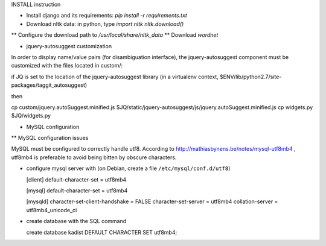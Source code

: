 INSTALL instruction

* Install django and its requirements: `pip install -r requirements.txt`
* Download nltk data: in python, type
  `import nltk`
  `nltk.download()`
** Configure the download path to `/usr/local/share/nltk_data`
** Download `wordnet`

* jquery-autosuggest customization

In order to display name/value pairs (for disambiguation interface), the jquery-autosuggest component must be customized with the files located in custom/:

if JQ is set to the location of the jquery-autosuggest library (in a virtualenv
context, $ENV/lib/python2.7/site-packages/taggit_autosuggest)

then

cp custom/jquery.autoSuggest.minified.js $JQ/static/jquery-autosuggest/js/jquery.autoSuggest.minified.js
cp widgets.py $JQ/widgets.py

* MySQL configuration

** MySQL configuration issues

MySQL must be configured to correctly handle utf8. According to
http://mathiasbynens.be/notes/mysql-utf8mb4 , utf8mb4 is preferable to
avoid being bitten by obscure characters.

- configure mysql server with (on Debian, create a file ``/etc/mysql/conf.d/utf8``)

  [client]
  default-character-set = utf8mb4
  
  [mysql]
  default-character-set = utf8mb4
  
  [mysqld]
  character-set-client-handshake = FALSE
  character-set-server = utf8mb4
  collation-server = utf8mb4_unicode_ci

- create database with the SQL command

  create database kadist DEFAULT CHARACTER SET utf8mb4;
